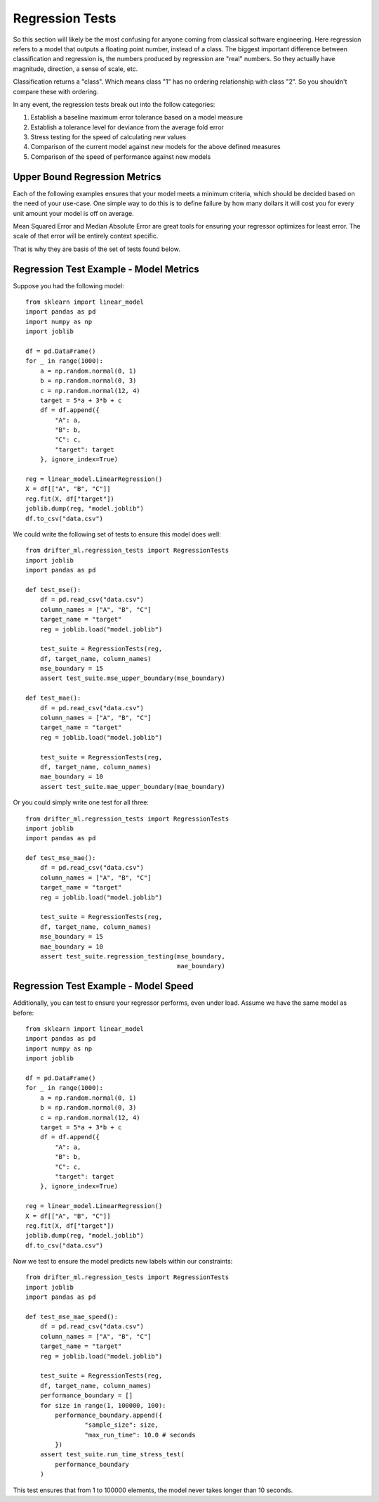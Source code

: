 #################
Regression Tests
#################

So this section will likely be the most confusing for anyone coming from classical software engineering.  Here regression refers to a model that outputs a floating point number, instead of a class.  The biggest important difference between classification and regression is, the numbers produced by regression are "real" numbers.  So they actually have magnitude, direction, a sense of scale, etc.  

Classification returns a "class".  Which means class "1" has no ordering relationship with class "2".  So you shouldn't compare these with ordering.

In any event, the regression tests break out into the follow categories:

1. Establish a baseline maximum error tolerance based on a model measure
2. Establish a tolerance level for deviance from the average fold error
3. Stress testing for the speed of calculating new values
4. Comparison of the current model against new models for the above defined measures
5. Comparison of the speed of performance against new models

Upper Bound Regression Metrics
==============================

Each of the following examples ensures that your model meets a minimum criteria, which should be decided based on the need of your use-case.  One simple way to do this is to define failure by how many dollars it will cost you for every unit amount your model is off on average.  

Mean Squared Error and Median Absolute Error are great tools for ensuring your regressor optimizes for least error.  The scale of that error will be entirely context specific.

That is why they are basis of the set of tests found below.

Regression Test Example - Model Metrics
=======================================

Suppose you had the following model::

	from sklearn import linear_model
	import pandas as pd
	import numpy as np
	import joblib

	df = pd.DataFrame()
	for _ in range(1000):
	    a = np.random.normal(0, 1)
	    b = np.random.normal(0, 3)
	    c = np.random.normal(12, 4)
	    target = 5*a + 3*b + c
	    df = df.append({
	        "A": a,
	        "B": b,
	        "C": c,
	        "target": target
	    }, ignore_index=True)

	reg = linear_model.LinearRegression()
	X = df[["A", "B", "C"]]
	reg.fit(X, df["target"])
	joblib.dump(reg, "model.joblib")
	df.to_csv("data.csv")

We could write the following set of tests to ensure this model does well::

	from drifter_ml.regression_tests import RegressionTests
	import joblib
	import pandas as pd

	def test_mse():
	    df = pd.read_csv("data.csv")
	    column_names = ["A", "B", "C"]
	    target_name = "target"
	    reg = joblib.load("model.joblib")

	    test_suite = RegressionTests(reg, 
	    df, target_name, column_names)
	    mse_boundary = 15
	    assert test_suite.mse_upper_boundary(mse_boundary)

	def test_mae():
	    df = pd.read_csv("data.csv")
	    column_names = ["A", "B", "C"]
	    target_name = "target"
	    reg = joblib.load("model.joblib")

	    test_suite = RegressionTests(reg, 
	    df, target_name, column_names)
	    mae_boundary = 10
	    assert test_suite.mae_upper_boundary(mae_boundary)

Or you could simply write one test for all three::

	from drifter_ml.regression_tests import RegressionTests
	import joblib
	import pandas as pd

	def test_mse_mae():
	    df = pd.read_csv("data.csv")
	    column_names = ["A", "B", "C"]
	    target_name = "target"
	    reg = joblib.load("model.joblib")

	    test_suite = RegressionTests(reg, 
	    df, target_name, column_names)
	    mse_boundary = 15
	    mae_boundary = 10
	    assert test_suite.regression_testing(mse_boundary,
	    					 mae_boundary)

Regression Test Example - Model Speed
=====================================

Additionally, you can test to ensure your regressor performs, even under load.  Assume we have the same model as before::

	from sklearn import linear_model
	import pandas as pd
	import numpy as np
	import joblib

	df = pd.DataFrame()
	for _ in range(1000):
	    a = np.random.normal(0, 1)
	    b = np.random.normal(0, 3)
	    c = np.random.normal(12, 4)
	    target = 5*a + 3*b + c
	    df = df.append({
	        "A": a,
	        "B": b,
	        "C": c,
	        "target": target
	    }, ignore_index=True)

	reg = linear_model.LinearRegression()
	X = df[["A", "B", "C"]]
	reg.fit(X, df["target"])
	joblib.dump(reg, "model.joblib")
	df.to_csv("data.csv")

Now we test to ensure the model predicts new labels within our constraints::

	from drifter_ml.regression_tests import RegressionTests
	import joblib
	import pandas as pd

	def test_mse_mae_speed():
	    df = pd.read_csv("data.csv")
	    column_names = ["A", "B", "C"]
	    target_name = "target"
	    reg = joblib.load("model.joblib")

	    test_suite = RegressionTests(reg, 
	    df, target_name, column_names)
	    performance_boundary = []
	    for size in range(1, 100000, 100):
	    	performance_boundary.append({
	    		"sample_size": size,
	    		"max_run_time": 10.0 # seconds
	    	})
	    assert test_suite.run_time_stress_test(
	        performance_boundary
	    )

This test ensures that from 1 to 100000 elements, the model never takes longer than 10 seconds.  

